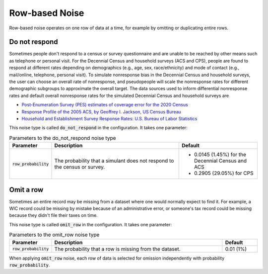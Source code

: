 .. _row_noise:

===============
Row-based Noise
===============

Row-based noise operates on one row of data at a time, for example by omitting
or duplicating entire rows.

Do not respond
--------------

Sometimes people don't respond to a census or survey questionnaire and are
unable to be reached by other means such as telephone or personal visit. For the
Decennial Census and household surveys (ACS and CPS), people are found to
respond at different rates depending on demographics (e.g., age, sex,
race/ethnicity) and mode of contact (e.g., mail/online, telephone, personal
visit). To simulate nonresponse bias in the Decennial Census and household
surveys, the user can choose an overall rate of nonresponse, and pseudopeople
will scale the nonresponse rates for different demographic subgroups to approximate
the overall target. The data sources used to inform differential nonresponse
rates and default overall nonresponse rates for the simulated Decennial Census
and household surveys are

* `Post-Enumeration Survey (PES) estimates of coverage error for the 2020 Census <https://www.census.gov/library/stories/2022/03/who-was-undercounted-overcounted-in-2020-census.html>`_
* `Response Profile of the 2005 ACS, by Geoffrey I. Jackson, US Census Bureau <https://www.fcsm.gov/assets/files/docs/2007FCSM_Jackson-III-C.pdf>`_
* `Household and Establishment Survey Response Rates: U.S. Bureau of Labor Statistics <https://www.bls.gov/osmr/response-rates/home.htm>`_

This noise type is called :code:`do_not_respond` in the configuration. It takes
one parameter:

.. list-table:: Parameters to the do_not_respond noise type
  :widths: 1 5 3
  :header-rows: 1

  * - Parameter
    - Description
    - Default
  * - :code:`row_probability`
    - The probability that a simulant does not respond to the census or survey.
    - * 0.0145 (1.45%) for the Decennial Census and ACS
      * 0.2905 (29.05%) for CPS

Omit a row
----------

Sometimes an entire record may be missing from a dataset where one would
normally expect to find it. For example, a WIC record could be missing by
mistake because of an administrative error, or someone's tax record could be
missing because they didn't file their taxes on time.

This noise type is called :code:`omit_row` in the configuration. It takes one
parameter:

.. list-table:: Parameters to the omit_row noise type
  :widths: 1 5 1
  :header-rows: 1

  * - Parameter
    - Description
    - Default
  * - :code:`row_probability`
    - The probability that a row is missing from the dataset.
    - 0.01 (1%)

When applying :code:`omit_row` noise, each row of data is selected for omission
independently with probability :code:`row_probability`.
